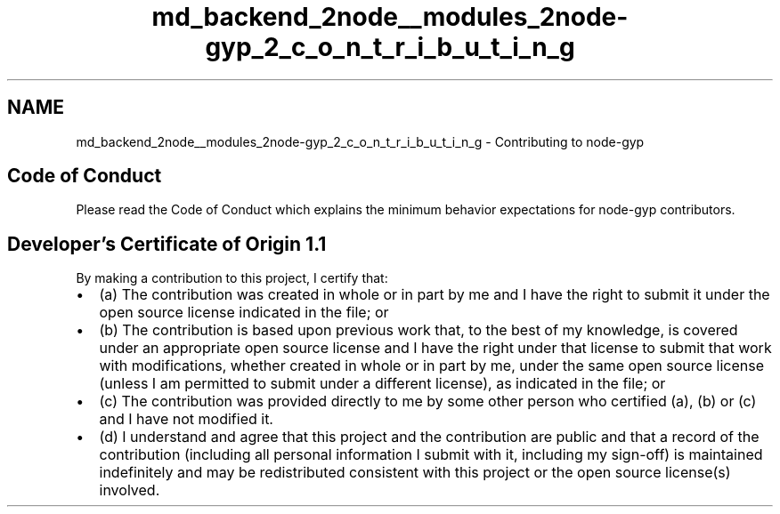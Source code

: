 .TH "md_backend_2node__modules_2node-gyp_2_c_o_n_t_r_i_b_u_t_i_n_g" 3 "My Project" \" -*- nroff -*-
.ad l
.nh
.SH NAME
md_backend_2node__modules_2node-gyp_2_c_o_n_t_r_i_b_u_t_i_n_g \- Contributing to node-gyp 
.PP
 
.SH "Code of Conduct"
.PP
Please read the \fRCode of Conduct\fP which explains the minimum behavior expectations for node-gyp contributors\&.
.PP
 
.SH "Developer's Certificate of Origin 1\&.1"
.PP
By making a contribution to this project, I certify that:
.PP
.IP "\(bu" 2
(a) The contribution was created in whole or in part by me and I have the right to submit it under the open source license indicated in the file; or
.IP "\(bu" 2
(b) The contribution is based upon previous work that, to the best of my knowledge, is covered under an appropriate open source license and I have the right under that license to submit that work with modifications, whether created in whole or in part by me, under the same open source license (unless I am permitted to submit under a different license), as indicated in the file; or
.IP "\(bu" 2
(c) The contribution was provided directly to me by some other person who certified (a), (b) or (c) and I have not modified it\&.
.IP "\(bu" 2
(d) I understand and agree that this project and the contribution are public and that a record of the contribution (including all personal information I submit with it, including my sign-off) is maintained indefinitely and may be redistributed consistent with this project or the open source license(s) involved\&. 
.PP


